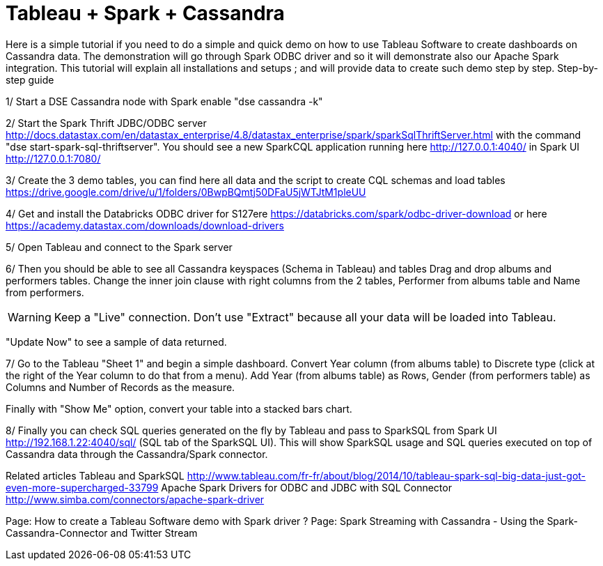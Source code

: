 = Tableau + Spark + Cassandra


Here is a simple tutorial if you need to do a simple and quick demo on how to use Tableau Software to create dashboards on Cassandra data. The demonstration will go through Spark ODBC driver and so it will demonstrate also our Apache Spark integration.
This tutorial will explain all installations and setups ; and will provide data to create such demo step by step.
Step-by-step guide
 
1/ Start a DSE Cassandra node with Spark enable "dse cassandra -k"

2/ Start the Spark Thrift JDBC/ODBC server http://docs.datastax.com/en/datastax_enterprise/4.8/datastax_enterprise/spark/sparkSqlThriftServer.html with the command "dse start-spark-sql-thriftserver". You should see a new SparkCQL application running here http://127.0.0.1:4040/  in Spark UI http://127.0.0.1:7080/

3/ Create the 3 demo tables, you can find here all data and the script to create CQL schemas and load tables https://drive.google.com/drive/u/1/folders/0BwpBQmtj50DFaU5jWTJtM1pleUU

4/ Get and install the Databricks ODBC driver for S127ere https://databricks.com/spark/odbc-driver-download or here https://academy.datastax.com/downloads/download-drivers

5/ Open Tableau and connect to the Spark server
 

6/ Then you should be able to see all Cassandra keyspaces (Schema in Tableau) and tables
Drag and drop albums and performers tables.
Change the inner join clause with right columns from the 2 tables, Performer from albums table and Name from performers.

WARNING: Keep a "Live" connection. Don't use "Extract" because all your data will be loaded into Tableau.

"Update Now" to see a sample of data returned.

7/ Go to the Tableau "Sheet 1" and begin a simple dashboard.
Convert Year column (from albums table) to Discrete type (click at the right of the Year column to do that from a menu).
Add Year (from albums table) as Rows, Gender (from performers table) as Columns and Number of Records as the measure.

Finally with "Show Me" option, convert your table into a stacked bars chart.

8/ Finally you can check SQL queries generated on the fly by Tableau and pass to SparkSQL from Spark UI http://192.168.1.22:4040/sql/  (SQL tab of the SparkSQL UI).
This will show SparkSQL usage and SQL queries executed on top of Cassandra data through the Cassandra/Spark connector.

Related articles
Tableau and SparkSQL http://www.tableau.com/fr-fr/about/blog/2014/10/tableau-spark-sql-big-data-just-got-even-more-supercharged-33799
Apache Spark Drivers for ODBC and JDBC with SQL Connector http://www.simba.com/connectors/apache-spark-driver
 
 
Page:
How to create a Tableau Software demo with Spark driver ?
Page:
Spark Streaming with Cassandra - Using the Spark-Cassandra-Connector and Twitter Stream